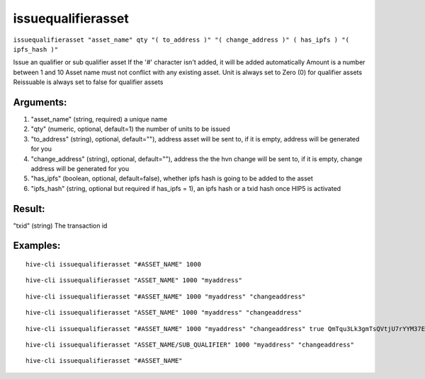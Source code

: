 .. This file is licensed under the Apache License 2.0 available on  http://www.apache.org/licenses/. 

issuequalifierasset
===================

``issuequalifierasset "asset_name" qty "( to_address )" "( change_address )" ( has_ipfs ) "( ipfs_hash )"``

Issue an qualifier or sub qualifier asset
If the '#' character isn't added, it will be added automatically
Amount is a number between 1 and 10
Asset name must not conflict with any existing asset.
Unit is always set to Zero (0) for qualifier assets
Reissuable is always set to false for qualifier assets

Arguments:
~~~~~~~~~~

1. "asset_name"            (string, required) a unique name
2. "qty"                   (numeric, optional, default=1) the number of units to be issued
3. "to_address"            (string), optional, default=""), address asset will be sent to, if it is empty, address will be generated for you
4. "change_address"        (string), optional, default=""), address the the hvn change will be sent to, if it is empty, change address will be generated for you
5. "has_ipfs"              (boolean, optional, default=false), whether ipfs hash is going to be added to the asset
6. "ipfs_hash"             (string, optional but required if has_ipfs = 1), an ipfs hash or a txid hash once HIP5 is activated

Result:
~~~~~~~

"txid"                     (string) The transaction id

Examples:
~~~~~~~~~

::
    
    hive-cli issuequalifierasset "#ASSET_NAME" 1000

::
    
    hive-cli issuequalifierasset "ASSET_NAME" 1000 "myaddress"

::
    
    hive-cli issuequalifierasset "#ASSET_NAME" 1000 "myaddress" "changeaddress"

::
    
    hive-cli issuequalifierasset "ASSET_NAME" 1000 "myaddress" "changeaddress"

::
    
    hive-cli issuequalifierasset "#ASSET_NAME" 1000 "myaddress" "changeaddress" true QmTqu3Lk3gmTsQVtjU7rYYM37EAW4xNmbuEAp2Mjr4AV7E

::
    
    hive-cli issuequalifierasset "ASSET_NAME/SUB_QUALIFIER" 1000 "myaddress" "changeaddress"

::
    
    hive-cli issuequalifierasset "#ASSET_NAME"

